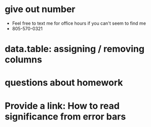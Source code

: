 * give out number
- Feel free to text me for office hours if you can't seem to find me
- 805-570-0321
* data.table: assigning / removing columns 
* questions about homework
* Provide a link: How to read significance from error bars
